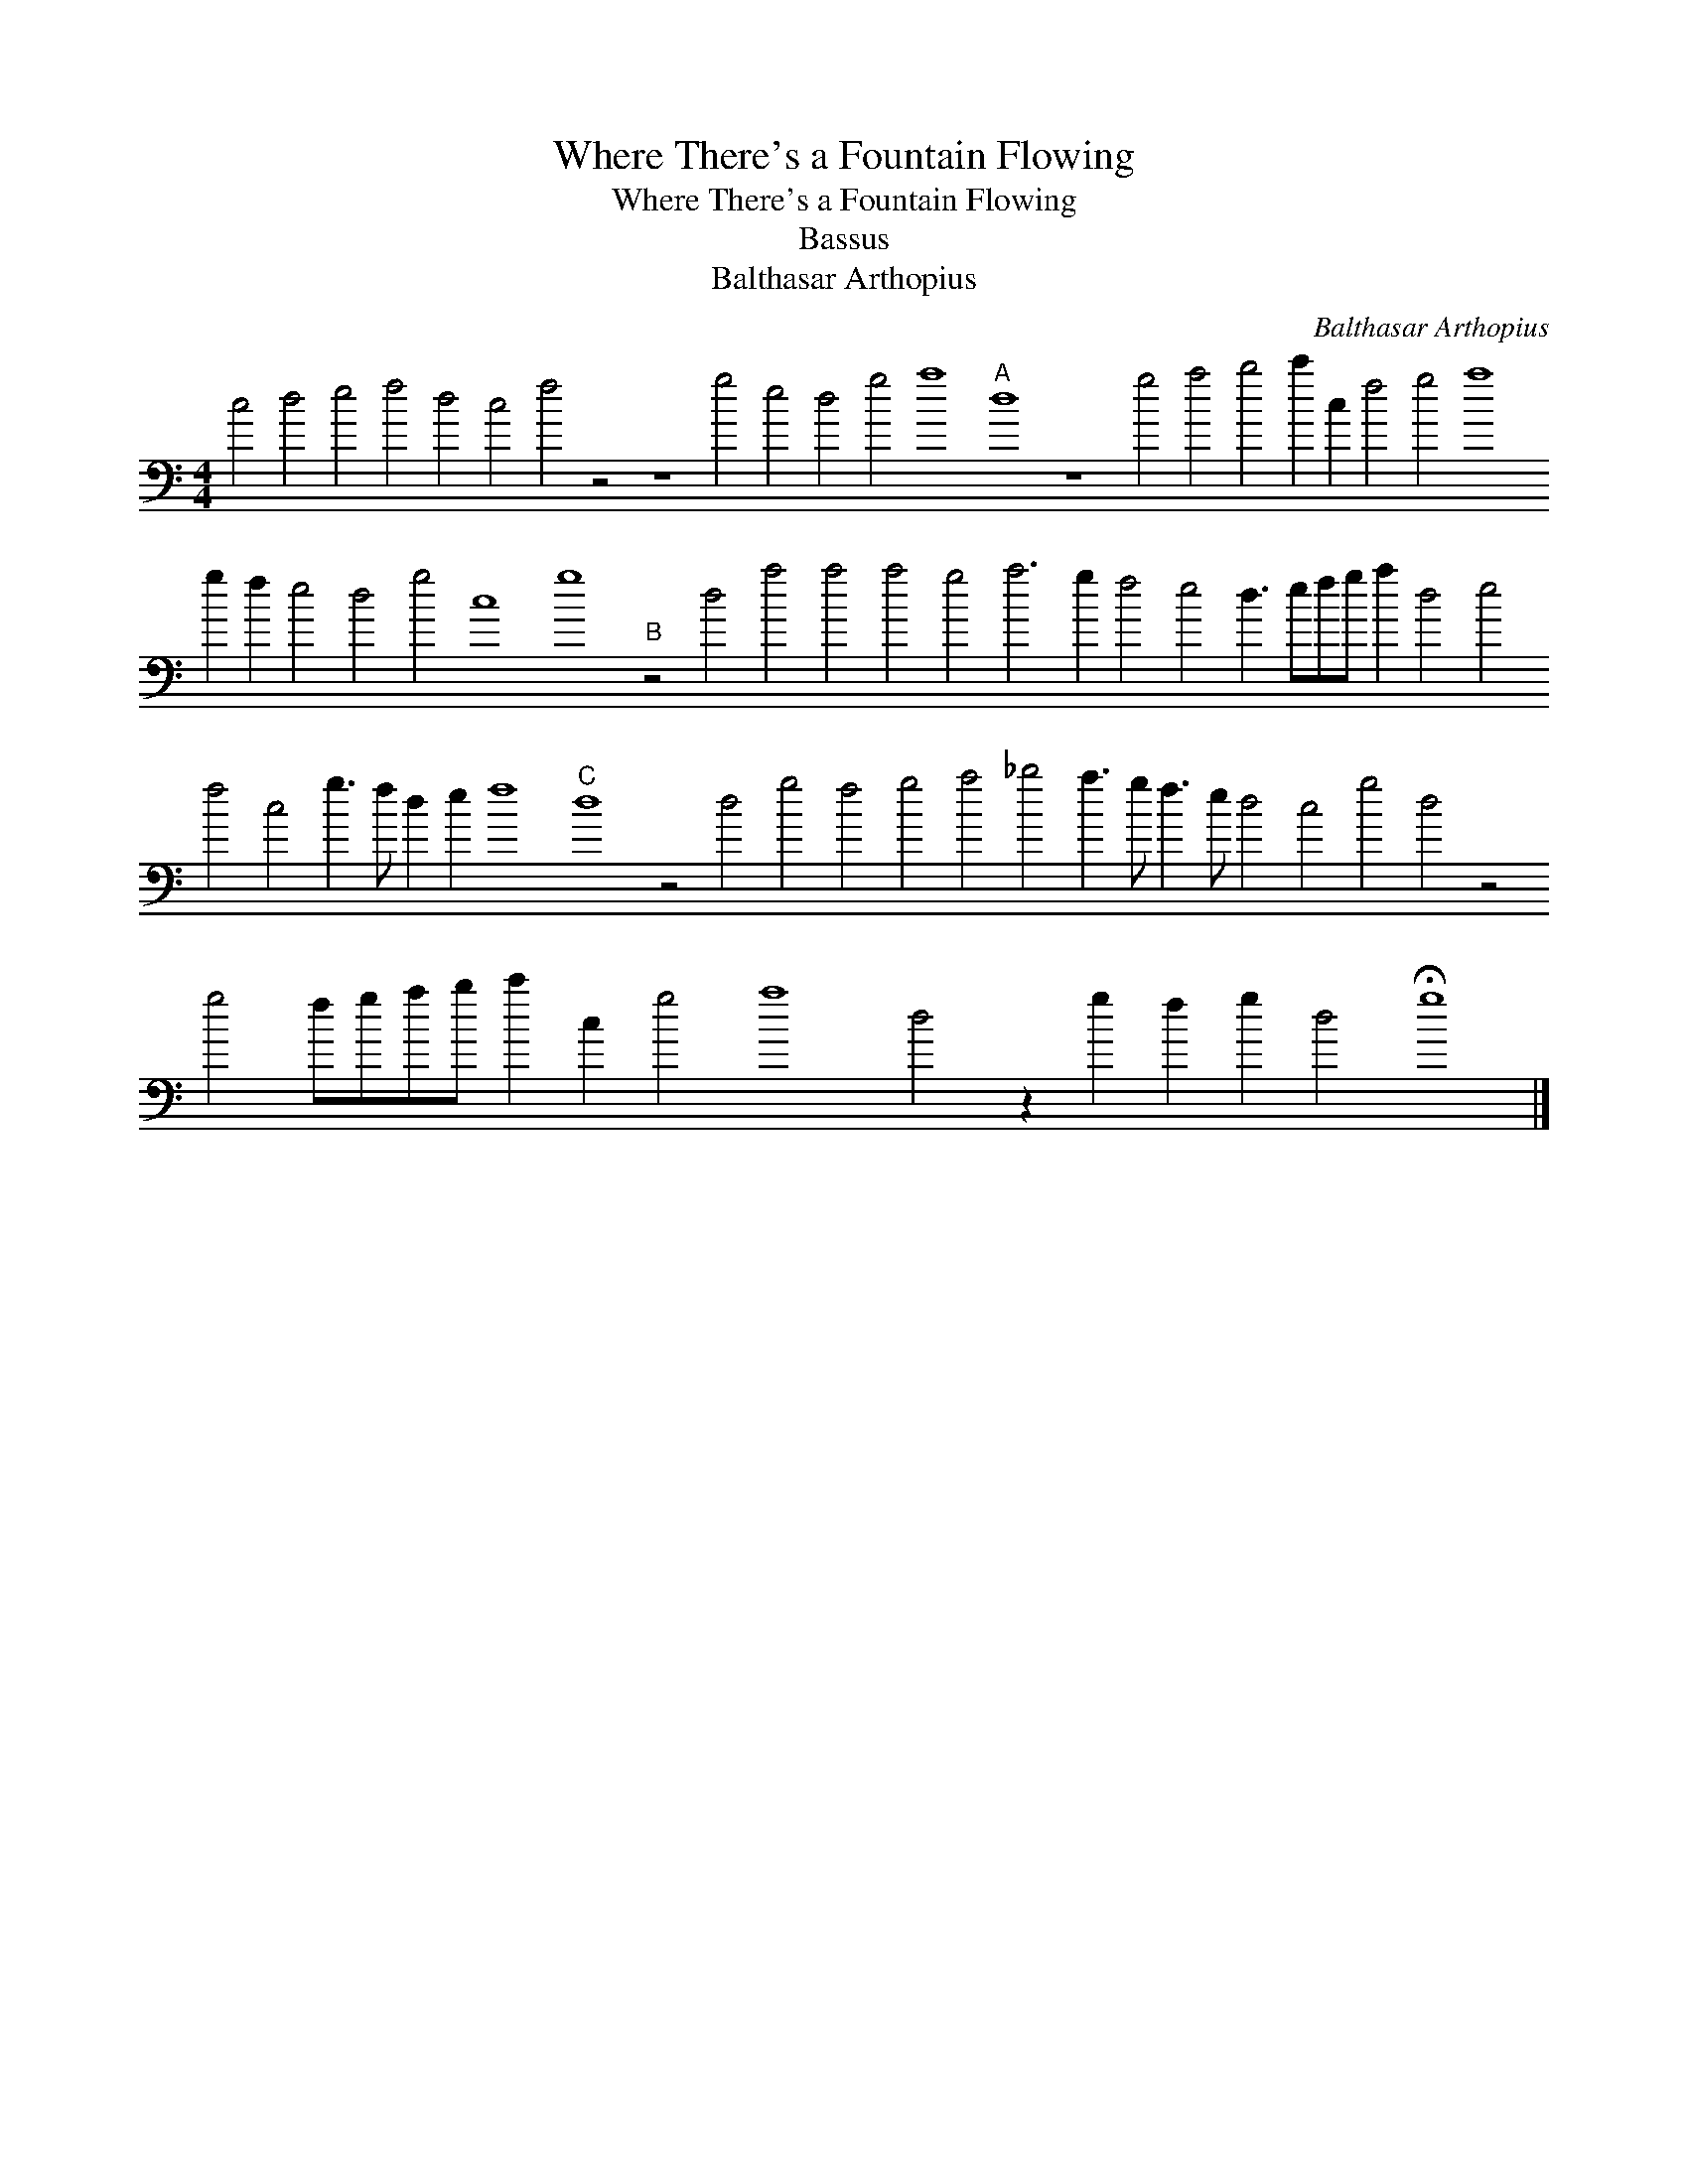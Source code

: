 X:1
T:Where There's a Fountain Flowing
T:Where There's a Fountain Flowing
T:Bassus
T:Balthasar Arthopius
C:Balthasar Arthopius
L:1/8
M:4/4
K:C
V:1 bass 
V:1
 c4 d4 e4 f4 d4 c4 f4 z4 z8 g4 e4 d4 g4 a8"A" d8 z8 g4 a4 b4 c'2 c2 f4 g4 a8 g2 f2 e4 d4 g4 c8 g8"B" z4 d4 a4 a4 a4 g4 a6 g2 f4 e4 d3 efg a2 d4 e4 f4 c4 g3 f d2 e2 f8"C" d8 z4 d4 g4 f4 g4 a4 _b4 a3 g f3 e d4 c4 g4 d4 z4 g4 fgab c'2 c2 g4 a8 d4 z2 g2 f2 g2 d4 !fermata!g8 |] %1

